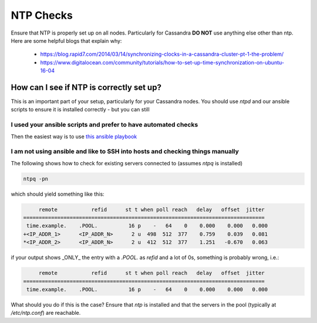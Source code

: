 .. _ntp-check:

NTP Checks
==========

Ensure that NTP is properly set up on all nodes. Particularly for Cassandra **DO NOT** use anything else other than ntp. Here are some helpful blogs that explain why:

 * https://blog.rapid7.com/2014/03/14/synchronizing-clocks-in-a-cassandra-cluster-pt-1-the-problem/
 * https://www.digitalocean.com/community/tutorials/how-to-set-up-time-synchronization-on-ubuntu-16-04

How can I see if NTP is correctly set up?
-----------------------------------------

This is an important part of your setup, particularly for your Cassandra nodes. You should use `ntpd` and our ansible scripts to ensure it is installed correctly - but you can still

I used your ansible scripts and prefer to have automated checks
~~~~~~~~~~~~~~~~~~~~~~~~~~~~~~~~~~~~~~~~~~~~~~~~~~~~~~~~~~~~~~~

Then the easiest way is to use `this ansible playbook <https://github.com/wireapp/wire-server-deploy/blob/develop/ansible/cassandra-verify-ntp.yml>`_

I am not using ansible and like to SSH into hosts and checking things manually
~~~~~~~~~~~~~~~~~~~~~~~~~~~~~~~~~~~~~~~~~~~~~~~~~~~~~~~~~~~~~~~~~~~~~~~~~~~~~~

The following shows how to check for existing servers connected to (assumes `ntpq` is installed)

.. code:: sh

  ntpq -pn

which should yield something like this:

.. code:: sh

        remote           refid      st t when poll reach   delay   offset  jitter
   ==============================================================================
    time.example.    .POOL.          16 p    -   64    0    0.000    0.000   0.000
   +<IP_ADDR_1>      <IP_ADDR_N>      2 u  498  512  377    0.759    0.039   0.081
   *<IP_ADDR_2>      <IP_ADDR_N>      2 u  412  512  377    1.251   -0.670   0.063

if your output shows _ONLY_ the entry with a `.POOL.` as `refid` and a lot of 0s, something is probably wrong, i.e.:

.. code:: sh

        remote           refid      st t when poll reach   delay   offset  jitter
   ==============================================================================
    time.example.    .POOL.          16 p    -   64    0    0.000    0.000   0.000

What should you do if this is the case? Ensure that `ntp` is installed and that the servers in the pool (typically at `/etc/ntp.conf`) are reachable.
